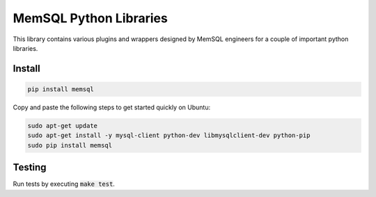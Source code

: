 =======================
MemSQL Python Libraries
=======================

This library contains various plugins and wrappers designed by MemSQL
engineers for a couple of important python libraries.

Install
=======

.. code:: bash

    pip install memsql

Copy and paste the following steps to get started quickly on Ubuntu:

.. code:: bash

    sudo apt-get update
    sudo apt-get install -y mysql-client python-dev libmysqlclient-dev python-pip
    sudo pip install memsql

Testing
=======

.. image:: https://travis-ci.org/memsql/memsql-python.png
    :target: https://travis-ci.org/memsql/memsql-python

Run tests by executing :code:`make test`.
